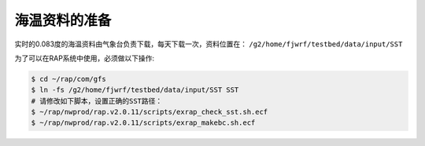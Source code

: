 海温资料的准备
===================

实时的0.083度的海温资料由气象台负责下载，每天下载一次，资料位置在： ``/g2/home/fjwrf/testbed/data/input/SST``

为了可以在RAP系统中使用，必须做以下操作:

.. code-block:: bash

    $ cd ~/rap/com/gfs
    $ ln -fs /g2/home/fjwrf/testbed/data/input/SST SST
    # 请修改如下脚本，设置正确的SST路径：
    $ ~/rap/nwprod/rap.v2.0.11/scripts/exrap_check_sst.sh.ecf
    $ ~/rap/nwprod/rap.v2.0.11/scripts/exrap_makebc.sh.ecf
